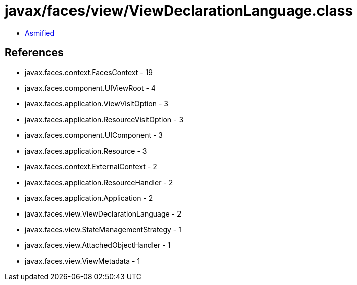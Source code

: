 = javax/faces/view/ViewDeclarationLanguage.class

 - link:ViewDeclarationLanguage-asmified.java[Asmified]

== References

 - javax.faces.context.FacesContext - 19
 - javax.faces.component.UIViewRoot - 4
 - javax.faces.application.ViewVisitOption - 3
 - javax.faces.application.ResourceVisitOption - 3
 - javax.faces.component.UIComponent - 3
 - javax.faces.application.Resource - 3
 - javax.faces.context.ExternalContext - 2
 - javax.faces.application.ResourceHandler - 2
 - javax.faces.application.Application - 2
 - javax.faces.view.ViewDeclarationLanguage - 2
 - javax.faces.view.StateManagementStrategy - 1
 - javax.faces.view.AttachedObjectHandler - 1
 - javax.faces.view.ViewMetadata - 1
